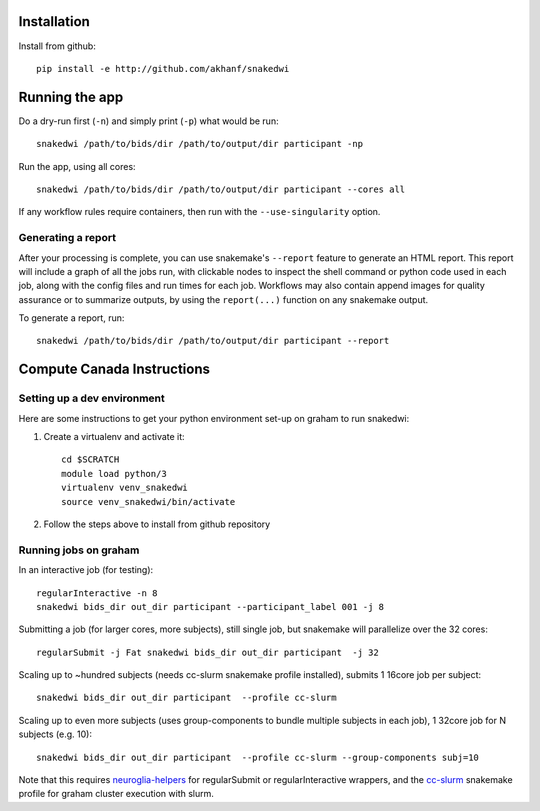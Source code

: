 Installation
============


Install from github::

    pip install -e http://github.com/akhanf/snakedwi


Running the app
===============

Do a dry-run first (``-n``) and simply print (``-p``) what would be run::

    snakedwi /path/to/bids/dir /path/to/output/dir participant -np

Run the app, using all cores::

    snakedwi /path/to/bids/dir /path/to/output/dir participant --cores all

If any workflow rules require containers, then run with the ``--use-singularity`` option.


Generating a report
-------------------

After your processing is complete, you can use snakemake's ``--report`` feature to generate
an HTML report. This report will include a graph of all the jobs run, with clickable nodes
to inspect the shell command or python code used in each job, along with the config files and
run times for each job. Workflows may also contain append images for quality assurance or to
summarize outputs, by using the ``report(...)`` function on any snakemake output.

To generate a report, run::

    snakedwi /path/to/bids/dir /path/to/output/dir participant --report


Compute Canada Instructions
===========================

Setting up a dev environment
----------------------------

Here are some instructions to get your python environment set-up on graham to run snakedwi:

#. Create a virtualenv and activate it::

      cd $SCRATCH
      module load python/3
      virtualenv venv_snakedwi
      source venv_snakedwi/bin/activate

#. Follow the steps above to install from github repository

Running jobs on graham
----------------------
In an interactive job (for testing)::

    regularInteractive -n 8
    snakedwi bids_dir out_dir participant --participant_label 001 -j 8


Submitting a job (for larger cores, more subjects), still single job, but snakemake will parallelize over the 32 cores::

    regularSubmit -j Fat snakedwi bids_dir out_dir participant  -j 32


Scaling up to ~hundred subjects (needs cc-slurm snakemake profile installed), submits 1 16core job per subject::

    snakedwi bids_dir out_dir participant  --profile cc-slurm


Scaling up to even more subjects (uses group-components to bundle multiple subjects in each job), 1 32core job for N subjects (e.g. 10)::

    snakedwi bids_dir out_dir participant  --profile cc-slurm --group-components subj=10

Note that this requires `neuroglia-helpers <https://github.com/khanlab/neuroglia-helpers>`_ for regularSubmit or regularInteractive wrappers, and the `cc-slurm <https://github.com/khanlab/cc-slurm>`_ snakemake profile for graham cluster execution with slurm.
